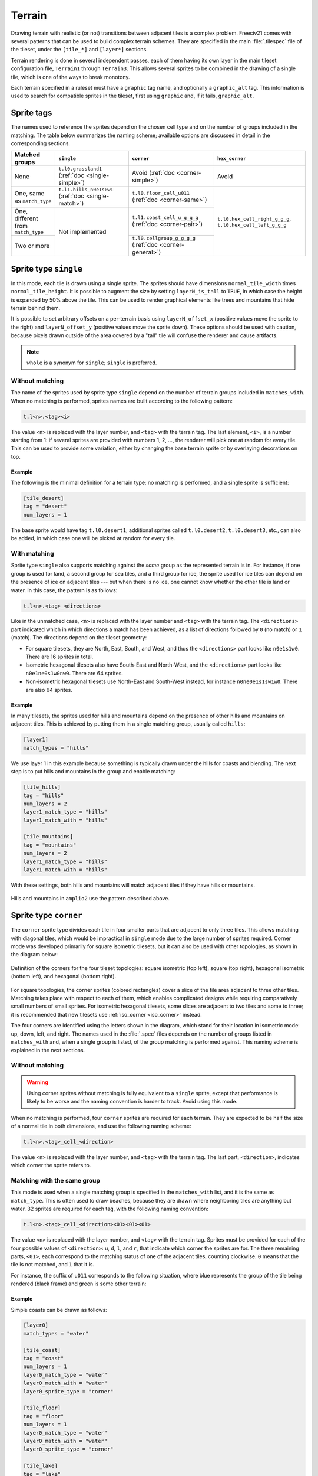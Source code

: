 Terrain
*******

Drawing terrain with realistic (or not) transitions between adjacent tiles is a complex problem. Freeciv21
comes with several patterns that can be used to build complex terrain schemes. They are specified in the
main :file:`.tilespec` file of the tileset, under the ``[tile_*]`` and ``[layer*]`` sections.

Terrain rendering is done in several independent passes, each of them having its own layer in the main
tileset configuration file, ``Terrain1`` through ``Terrain3``. This allows several sprites to be combined in
the drawing of a single tile, which is one of the ways to break monotony.

Each terrain specified in a ruleset must have a ``graphic`` tag name, and optionally a ``graphic_alt`` tag.
This information is used to search for compatible sprites in the tileset, first using ``graphic`` and, if
it fails, ``graphic_alt``.

Sprite tags
-----------

The names used to reference the sprites depend on the chosen cell type and on the number of groups included
in the matching. The table below summarizes the naming scheme; available options are discussed in detail in
the corresponding sections.

+--------------------------------+--------------------------------+--------------------------------+--------------------------------+
| Matched groups                 | ``single``                     | ``corner``                     | ``hex_corner``                 |
+================================+================================+================================+================================+
| None                           | ``t.l0.grassland1``            | Avoid                          | Avoid                          |
|                                | (:ref:`doc <single-simple>`)   | (:ref:`doc <corner-simple>`)   |                                |
+--------------------------------+--------------------------------+--------------------------------+--------------------------------+
| One, same as ``match_type``    | ``t.l1.hills_n0e1s0w1``        | ``t.l0.floor_cell_u011``       |                                |
|                                | (:ref:`doc <single-match>`)    | (:ref:`doc <corner-same>`)     |                                |
+--------------------------------+--------------------------------+--------------------------------+                                +
| One, different from            | Not implemented                | ``t.l1.coast_cell_u_g_g_g``    | ``t.l0.hex_cell_right_g_g_g``, |
| ``match_type``                 |                                | (:ref:`doc <corner-pair>`)     | ``t.l0.hex_cell_left_g_g_g``   |
+--------------------------------+                                +--------------------------------+                                +
| Two or more                    |                                | ``t.l0.cellgroup_g_g_g_g``     |                                |
|                                |                                | (:ref:`doc <corner-general>`)  |                                |
+--------------------------------+--------------------------------+--------------------------------+--------------------------------+


Sprite type ``single``
----------------------

In this mode, each tile is drawn using a single sprite. The sprites should have dimensions
``normal_tile_width`` times ``normal_tile_height``. It is possible to augment the size by setting
``layerN_is_tall`` to ``TRUE``, in which case the height is expanded by 50% above the tile. This can be used
to render graphical elements like trees and mountains that hide terrain behind them.

It is possible to set arbitrary offsets on a per-terrain basis using ``layerN_offset_x`` (positive values move
the sprite to the right) and ``layerN_offset_y`` (positive values move the sprite down). These options should
be used with caution, because pixels drawn outside of the area covered by a "tall" tile will confuse the
renderer and cause artifacts.

.. note:: ``whole`` is a synonym for ``single``; ``single`` is preferred.

.. _single-simple:

Without matching
^^^^^^^^^^^^^^^^

The name of the sprites used by sprite type ``single`` depend on the number of terrain groups included in
``matches_with``. When no matching is performed, sprites names are built according to the following pattern:

.. code-block:: xml

    t.l<n>.<tag><i>

The value ``<n>`` is replaced with the layer number, and ``<tag>`` with the terrain tag. The last element,
``<i>``, is a number starting from 1: if several sprites are provided with numbers 1, 2, ..., the renderer
will pick one at random for every tile. This can be used to provide some variation, either by changing the
base terrain sprite or by overlaying decorations on top.

Example
"""""""

The following is the minimal definition for a terrain type: no matching is performed, and a single sprite is
sufficient:

.. code-block:: ini

    [tile_desert]
    tag = "desert"
    num_layers = 1

The base sprite would have tag ``t.l0.desert1``; additional sprites called ``t.l0.desert2``, ``t.l0.desert3``,
etc., can also be added, in which case one will be picked at random for every tile.

.. _single-match:

With matching
^^^^^^^^^^^^^

Sprite type ``single`` also supports matching against the `same` group as the represented terrain is in. For
instance, if one group is used for land, a second group for sea tiles, and a third group for ice, the sprite
used for ice tiles can depend on the presence of ice on adjacent tiles --- but when there is no ice, one
cannot know whether the other tile is land or water. In this case, the pattern is as follows:

.. code-block:: xml

    t.l<n>.<tag>_<directions>

Like in the unmatched case, ``<n>`` is replaced with the layer number and ``<tag>`` with the terrain tag. The
``<directions>`` part indicated which in which directions a match has been achieved, as a list of directions
followed by ``0`` (no match) or ``1`` (match). The directions depend on the tileset geometry:

* For square tilesets, they are North, East, South, and West, and thus the ``<directions>`` part looks like
  ``n0e1s1w0``. There are 16 sprites in total.
* Isometric hexagonal tilesets also have South-East and North-West, and the ``<directions>`` part looks like
  ``n0e1ne0s1w0nw0``. There are 64 sprites.
* Non-isometric hexagonal tilesets use North-East and South-West instead, for instance ``n0ne0e1s1sw1w0``.
  There are also 64 sprites.

Example
"""""""

In many tilesets, the sprites used for hills and mountains depend on the presence of other hills and mountains
on adjacent tiles. This is achieved by putting them in a single matching group, usually called ``hills``:

.. code-block:: ini

    [layer1]
    match_types = "hills"

We use layer 1 in this example because something is typically drawn under the hills for coasts and blending.
The next step is to put hills and mountains in the group and enable matching:

.. code-block:: ini

    [tile_hills]
    tag = "hills"
    num_layers = 2
    layer1_match_type = "hills"
    layer1_match_with = "hills"

    [tile_mountains]
    tag = "mountains"
    num_layers = 2
    layer1_match_type = "hills"
    layer1_match_with = "hills"

With these settings, both hills and mountains will match adjacent tiles if they have hills or mountains.

.. figure:: /_static/images/tileset-reference/example-single-match.png
  :alt: Amplio2 hills and mountains in two different layouts
  :align: center

  Hills and mountains in ``amplio2`` use the pattern described above.


Sprite type ``corner``
----------------------

The ``corner`` sprite type divides each tile in four smaller parts that are adjacent to only three tiles.
This allows matching with diagonal tiles, which would be impractical in ``single`` mode due to the large
number of sprites required. Corner mode was developed primarily for square isometric tilesets, but it can
also be used with other topologies, as shown in the diagram below:

.. figure:: /_static/images/tileset-reference/sprite-corners.png
    :alt: A diagram showing how the corners are defined
    :align: center

    Definition of the corners for the four tileset topologies: square isometric (top left), square (top
    right), hexagonal isometric (bottom left), and hexagonal (bottom right).

For square topologies, the corner sprites (colored rectangles) cover a slice of the tile area adjacent to
three other tiles. Matching takes place with respect to each of them, which enables complicated designs while
requiring comparatively small numbers of small sprites. For isometric hexagonal tilesets, some slices are
adjacent to two tiles and some to three; it is recommended that new tilesets use
:ref:`iso_corner <iso_corner>` instead.

The four corners are identified using the letters shown in the diagram, which stand for their location in
isometric mode: up, down, left, and right. The names used in the :file:`.spec` files depends on the number of
groups listed in ``matches_with`` and, when a single group is listed, of the group matching is performed
against. This naming scheme is explained in the next sections.

.. _corner-simple:

Without matching
^^^^^^^^^^^^^^^^

.. warning::
    Using corner sprites without matching is fully equivalent to a ``single`` sprite, except that performance
    is likely to be worse and the naming convention is harder to track. Avoid using this mode.

When no matching is performed, four ``corner`` sprites are required for each terrain. They are expected to be
half the size of a normal tile in both dimensions, and use the following naming scheme:

.. code-block:: xml

    t.l<n>.<tag>_cell_<direction>

The value ``<n>`` is replaced with the layer number, and ``<tag>`` with the terrain tag. The last part,
``<direction>``, indicates which corner the sprite refers to.

.. _corner-same:

Matching with the same group
^^^^^^^^^^^^^^^^^^^^^^^^^^^^

This mode is used when a single matching group is specified in the ``matches_with`` list, and it is the same
as ``match_type``. This is often used to draw beaches, because they are drawn where neighboring tiles are
anything but water. 32 sprites are required for each tag, with the following naming convention:

.. code-block:: xml

    t.l<n>.<tag>_cell_<direction><01><01><01>

The value ``<n>`` is replaced with the layer number, and ``<tag>`` with the terrain tag. Sprites must be
provided for each of the four possible values of ``<direction>``: ``u``, ``d``, ``l``, and ``r``, that
indicate which corner the sprites are for. The three remaining parts, ``<01>``, each correspond to the
matching status of one of the adjacent tiles, counting clockwise. ``0`` means that the tile is not matched,
and ``1`` that it is.

For instance, the suffix of ``u011`` corresponds to the following situation, where blue represents the group
of the tile being rendered (black frame) and green is some other terrain:

.. figure:: /_static/images/tileset-reference/example-corner-same-1.png
    :alt: A diagram illustrating what the u011 corresponds to in terms of adjacent tiles.
    :align: center

Example
"""""""

Simple coasts can be drawn as follows:

.. code-block:: ini

    [layer0]
    match_types = "water"

    [tile_coast]
    tag = "coast"
    num_layers = 1
    layer0_match_type = "water"
    layer0_match_with = "water"
    layer0_sprite_type = "corner"

    [tile_floor]
    tag = "floor"
    num_layers = 1
    layer0_match_type = "water"
    layer0_match_with = "water"
    layer0_sprite_type = "corner"

    [tile_lake]
    tag = "lake"
    num_layers = 1
    layer0_match_type = "water"
    layer0_match_with = "water"
    layer0_sprite_type = "corner"

This requires 96 sprites, 32 for each tile type.

.. _corner-pair:

Matching a pair of groups
^^^^^^^^^^^^^^^^^^^^^^^^^

This mode is used when a single matching group is specified in the ``matches_with`` list, and it is different
from ``match_type``: a neighbor tile matches only if it is in the specified group. This can be used in a
similar role as :ref:`matching with the same group <corner-same>`, but is sometimes more convenient
(especially when a layer starts to have many groups). This mode requires 32 sprites per tag and uses the
following naming convention:

.. code-block:: xml

    t.l<n>.<tag>_cell_<direction>_<g>_<g>_<g>

The value ``<n>`` is replaced with the layer number, and ``<tag>`` with the terrain tag. Sprites must be
provided for each of the four possible values of ``<direction>``: ``u``, ``d``, ``l``, and ``r``, that
indicate which corner the sprites are for. The three remaining parts, ``<g>``, each correspond to the first
letter of a matching group of one of the adjacent tiles, counting clockwise. If there was a match, the first
letter of the group in ``matches_with`` is used; otherwise, it is the first letter of ``match_type``.

.. warning::
    Extra care is needed when drawing sprites for this mode; see the example for guidance.

Example
"""""""

Suppose that you have a tileset where mountains are drawn as solid rock. It would then make sense to draw
cliffs instead of beaches where the mountains meet water, as below:

.. figure:: /_static/images/tileset-reference/example-corner-pair-1.png
    :alt: The meeting point of four tiles, from left to right and top to bottom: mountains, water, plains,
        and water. A cliff is drawn between the mountains and the water.
    :align: center

    Cliffs

This can be achieved by drawing the mountains and the sea normally in the first layer, and overlaying the
cliffs in the second layer. In this example, the cliffs are drawn on top of the water (the mountains advance
into the sea):

.. code-block:: ini

    [layer2]
    match_types = "water", "mountains"

    [tile_coast]
    tag = "coast"
    num_layers = 2
    layer1_match_type = "water"
    layer1_match_with = "mountains"
    layer1_sprite_type = "corner"

    [tile_mountains]
    tag = "mountains"
    num_layers = 1
    layer1_match_type = "mountains"

The sprite shown above would be called ``t.l1.coast_cell_l_w_w_m`` (left side, water, water, and mountains
when enumerating clockwise): even though the tile on the left is not water, it is still identified as such
because it is not in the group given in ``match_with``.

Because the tile on the left is identified with water, there is no way to distinguish between the following
situations:

.. figure:: /_static/images/tileset-reference/example-corner-pair-2.png
    :alt: On the left, the same drawing as above. On the right, the same drawing with water instead of the
        plains.
    :align: center

    Indistinguishable cases when using pair matching.

Because of this, sprites need to be designed to work in several cases (the tile at the bottom could also be
either land or water). In the example above, the cliff vanishes at the corner, which allows it to merge with
the land and is also a plausible behavior when there is only water around.


.. _corner-general:

General matching
^^^^^^^^^^^^^^^^

.. code-block:: xml

    t.l<n>.cellgroup_<g>_<g>_<g>_<g>


.. _iso_corner:

Sprite type ``iso_corner``
--------------------------

.. todo::
    Documentation for this mode has yet to be written.


Terrain Options
---------------

The top-level :file:`.tilespec` file also contains information on how to draw each terrain type (grassland,
ocean, swamp, etc.). For each terrain type include a section :code:`[tile_xxx]`. This section contains
information on how to draw this terrain type. The terrain types are specified in the server :file:`ruleset`
file.

:code:`[tile_XXX]` options:

* :code:`tag` : Tag of the terrain this drawing information refers to. That must match the "graphic" or
  "graphic_alt" field given in the ruleset file.
* :code:`blend_layer` : If non-zero, given layer of this terrain will be blended with adjacent terrains.
  Blending is done civ2-style with a dither mask. Only iso-view currently supports blending. Only the base
  graphic will be blended. The blending mask has sprite :code:`t.dither_tile`.
* :code:`num_layers` : The number of layers in the terrain. This value must be 1, 2 or 3. Each layer is drawn
  separately. The layerN options below control the drawing of each layer (N should be 0, 1 or 2)
* :code:`layerN_match_type` : If 0 or unset, no terrain matching will be done and the base sprite will be drawn
  for the terrain. If non-zero, then terrain matching will be done. A matched sprite will be chosen that
  matches all cardinally adjacent tiles whose terrain has the same match_type.
* :code:`layerN_match_with` : List of match_types to match against
* :code:`layerN_sprite_type` : With traditional tilesets each tile is drawn using one sprite. This default
  :code:`sprite_type` is "whole". Which sprite to use may be specified using a :code:`match_group`, and there
  may be multiple layers (each having one sprite). This method corresponds to :code:`sprite_type` "single". A
  more sophisticated drawing method breaks the tile up into 4 rectangles. Each rectangular cell is adjacent to
  3 different tiles. Each adjacency is matched, giving 8 different sprites for each of the 4 cells. This
  :code:`sprite_type` is "corner".

Additionally the top-level :file:`.tilespec` file should contain information about the drawing of each layer.
This is needed because the way each layer is drawn must be consistent between different terrain types. You may
not have more than 3 layers (either in this section or in the [tile_XXX] sections).

:code:`[layerN]` Options:

* :code:`match_types` : Gives a string list of all different match types. This list must include every possible
  match_type used by terrains for this layer. First letter of the match_type must be unique within layer.

Terrain Sprites
---------------

To use tag matching, one first defines a number of terrain groups ("match type" in spec files). Groups are
created with :code:`create_matching_group`. Every tag must be in a group, set with
:code:`set_tag_matching_group`. The first letter of group names must be unique within a layer. Each tag can
then be matched against any number of groups. There will be one sprite for each combination of groups next to
the tile of interest.

The simplest matching is no matching, in which case the sprite used doesn't depend on adjacent terrain. This
is available for both :code:`CELL_WHOLE` and :code:`CELL_CORNER`, although there is little use for the second.
The sprite names for :code:`CELL_WHOLE` are formed like :code:`t.l0.grassland1`, where 0 is the layer number,
grassland appears in the name of the :file:`.tilespec` section, and 1 is an index (when there are several
sprites with indices 1, 2, 3, ..., one is picked at random). For :code:`CELL_CORNER`, the names are like
:code:`t.l0.grassland_cell_u`, where u ("up") indicates the direction of the corner. It can be u ("up"), d
("down"), r ("right"), or l ("left"). When a tag is matched against one group, there are two possibilities:

* For :code:`CELL_CORNER`, this requires 24 sprites with names like :code:`t.l0.grassland_cell_u010`.
  :code:`t.l0.grassland_cell_u` is like in the no match case, and 010 indicates which sides of the corner match
  the terrain being drawn. Amplio2 ice uses this method. The matched group is different from the tag group (only
  supported for :code:`CELL_CORNER`). There are again 24 sprites, this time with names like
  :code:`t.l0.grassland_cell_u_a_a_b`. The first letter, in this example u, is the direction of the corner. The
  other three indicate which terrains are found on the three external sides of the corner. They are the first
  letter of the name of a matching group: the group being matched against if the adjacent terrain is of that
  group, and otherwise the group of the sprite being drawn. The coasts of Amplio2 lakes use this method.

When more than one group is used, which is only supported for :code:`CELL_CORNER`, the sprites are named like
:code:`t.l0.cellgroup_a_b_c_d`. Each sprite represents the junction of four tiles with the group names first
letters a, b, c, and d. Each sprite is split in four to provide four corner sprites. Amplio2 coasts are drawn
this way.

Base Sprite
  If the terrain has no match type or is layered, a base sprite is needed. This sprite has tag :code:`t.<terrain>1`
  (e.g., :code:`t.grassland1`). More than one such sprite may be given (:code:`t.grassland2`, etc.) in which
  case one will be chosen at random for each tile.

Matched Sprites
  If the terrain has a match type or is layered, a set of matched sprites is needed. This consists of 16
  sprites with tags :code:`t.<terrain>_n<V>e<V>s<V>w<V>` (e.g., :code:`t.hills_n0e0s1w0`. Each direcional value
  :code:`<V>` is either 0 or 1. Note that the directions are in map coordinates, so n (north) in iso-view is
  northeast on the mapview. (Note this only applies for cell_type "single".)
